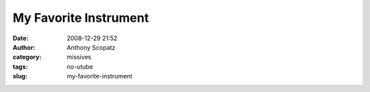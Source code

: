 My Favorite Instrument
######################
:date: 2008-12-29 21:52
:author: Anthony Scopatz
:category: missives
:tags: no-utube
:slug: my-favorite-instrument


